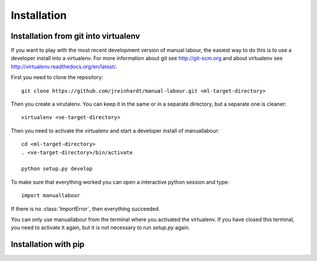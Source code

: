 Installation
============

Installation from git into virtualenv
-------------------------------------

If you want to play with the most recent development version of manual
labour, the easiest way to do this is to use a developer install into a
virtualenv. For more information about git see http://git-scm.org and about
virtualenv see http://virtualenv.readthedocs.org/en/latest/.

First you need to clone the repository::

  git clone https://github.com/jreinhardt/manual-labour.git <ml-target-directory>

Then you create a virutalenv. You can keep it in the same or in a separate
directory, but a separate one is cleaner::

  virtualenv <ve-target-directory>

Then you need to activate the virtualenv and start a developer install of
manuallabour::

  cd <ml-target-directory>
  . <ve-target-directory>/bin/activate

  python setup.py develop

To make sure that everything worked you can open a interactive python session and type::

  import manuallabour

If there is no :class:`ImportError`, then everything succeeded.

You can only use manuallabour from the terminal where you activated the
virtualenv. If you have closed this terminal, you need to activate it again,
but it is not necessary to run `setup.py` again.

Installation with pip
---------------------





.. todo:: document extras_require:
 # You can install these using the following syntax, for example:
 # $ pip install -e .[dev,test]
 #ubuntu: need to have installed graphviz and graphviz-dev for graph extra

